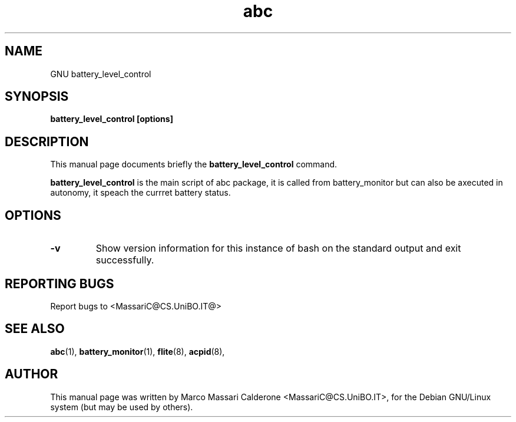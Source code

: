 .\"						Hey, EMACS: -*- nroff -*-
.\" First parameter, NAME, should be all caps
.\" Second parameter, SECTION, should be 1-8, maybe w/ subsection
.\" other parameters are allowed: see man(7), man(1)
.TH abc "30 Sept, 2003" abc "GNU abc Manual"
.\" Please adjust this date whenever revising the manpage.
.\"
.\" Some roff macros, for reference:
.\" .nh        disable hyphenation
.\" .hy        enable hyphenation
.\" .ad l      left justify
.\" .ad b      justify to both left and right margins
.\" .nf        disable filling
.\" .fi        enable filling
.\" .br        insert line break
.\" .sp <n>    insert n+1 empty lines
.\" for manpage-specific macros, see man(7)
.SH NAME
GNU battery_level_control
.SH SYNOPSIS
.B battery_level_control [options]
.SH DESCRIPTION
This manual page documents briefly the
.BR battery_level_control
command. 
.PP
.B battery_level_control
is the main script of abc package, it is called from battery_monitor
but can also be axecuted in autonomy, it speach the currret battery status.
.RS
.SH OPTIONS
.TP
.B \-v
Show  version information for this instance of bash on the standard output and exit successfully.
.SH REPORTING BUGS
Report bugs to <MassariC@CS.UniBO.IT@>
.SH SEE ALSO
.BR abc (1),
.BR battery_monitor (1),
.BR flite (8),
.BR acpid (8),
.SH AUTHOR
This manual page was written by Marco Massari Calderone <MassariC@CS.UniBO.IT>,
for the Debian GNU/Linux system (but may be used by others).
